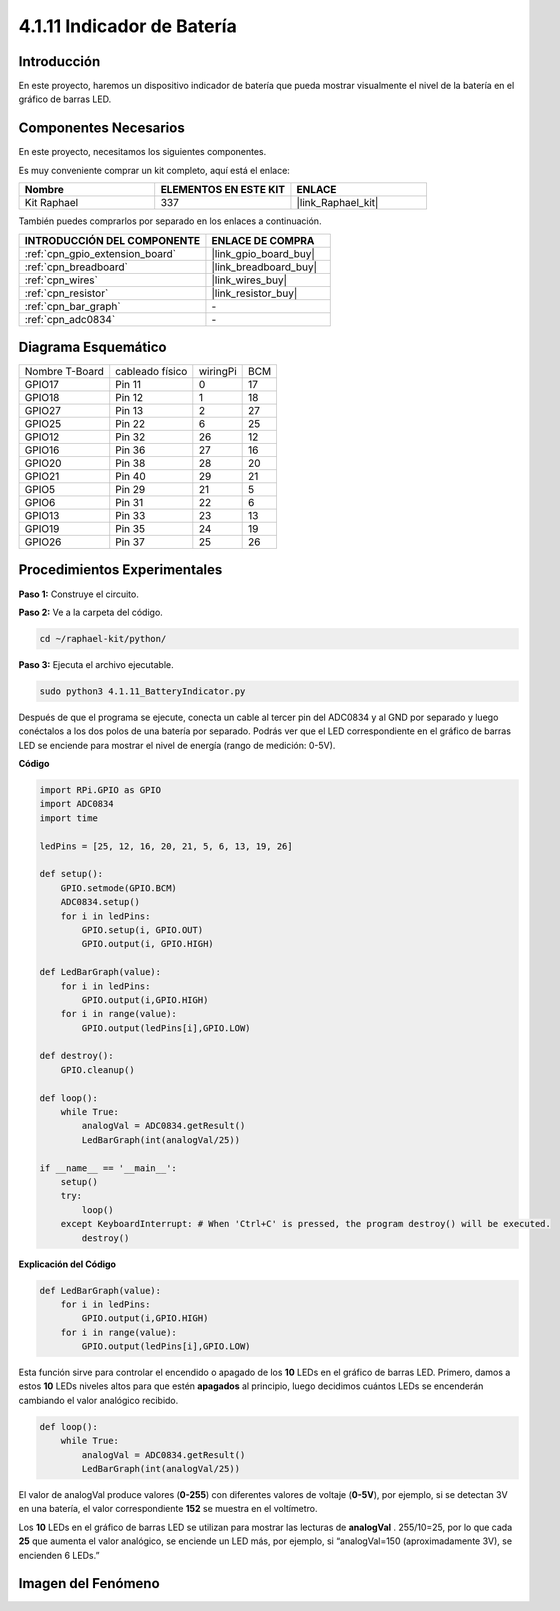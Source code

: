 .. nota::

    ¡Hola! Bienvenido a la Comunidad de Entusiastas de SunFounder Raspberry Pi, Arduino y ESP32 en Facebook. Sumérgete en el mundo de Raspberry Pi, Arduino y ESP32 con otros entusiastas.

    **¿Por qué unirse?**

    - **Soporte experto**: Resuelve problemas postventa y desafíos técnicos con la ayuda de nuestra comunidad y equipo.
    - **Aprender y compartir**: Intercambia consejos y tutoriales para mejorar tus habilidades.
    - **Avances exclusivos**: Accede anticipadamente a nuevos anuncios de productos y adelantos exclusivos.
    - **Descuentos especiales**: Disfruta de descuentos exclusivos en nuestros productos más recientes.
    - **Promociones y sorteos festivos**: Participa en sorteos y promociones navideñas.

    👉 ¿Listo para explorar y crear con nosotros? Haz clic en [|link_sf_facebook|] y únete hoy mismo.

.. _4.1.11_py:

4.1.11 Indicador de Batería
===============================

Introducción
---------------

En este proyecto, haremos un dispositivo indicador de batería que pueda mostrar 
visualmente el nivel de la batería en el gráfico de barras LED.

Componentes Necesarios
--------------------------

En este proyecto, necesitamos los siguientes componentes.

.. image:: ../img/list_Battery_Indicator.png
    :align: center

Es muy conveniente comprar un kit completo, aquí está el enlace: 

.. list-table::
    :widths: 20 20 20
    :header-rows: 1

    *   - Nombre
        - ELEMENTOS EN ESTE KIT
        - ENLACE
    *   - Kit Raphael
        - 337
        - |link_Raphael_kit|

También puedes comprarlos por separado en los enlaces a continuación.

.. list-table::
    :widths: 30 20
    :header-rows: 1

    *   - INTRODUCCIÓN DEL COMPONENTE
        - ENLACE DE COMPRA

    *   - :ref:`cpn_gpio_extension_board`
        - |link_gpio_board_buy|
    *   - :ref:`cpn_breadboard`
        - |link_breadboard_buy|
    *   - :ref:`cpn_wires`
        - |link_wires_buy|
    *   - :ref:`cpn_resistor`
        - |link_resistor_buy|
    *   - :ref:`cpn_bar_graph`
        - \-
    *   - :ref:`cpn_adc0834`
        - \-

Diagrama Esquemático
------------------------

============== =============== ======== ===
Nombre T-Board cableado físico wiringPi BCM
GPIO17         Pin 11          0        17
GPIO18         Pin 12          1        18
GPIO27         Pin 13          2        27
GPIO25         Pin 22          6        25
GPIO12         Pin 32          26       12
GPIO16         Pin 36          27       16
GPIO20         Pin 38          28       20
GPIO21         Pin 40          29       21
GPIO5          Pin 29          21       5
GPIO6          Pin 31          22       6
GPIO13         Pin 33          23       13
GPIO19         Pin 35          24       19
GPIO26         Pin 37          25       26
============== =============== ======== ===

.. image:: ../img/Schematic_three_one5.png
   :align: center

Procedimientos Experimentales
----------------------------------

**Paso 1:** Construye el circuito.

.. image:: ../img/image248.png

**Paso 2:** Ve a la carpeta del código.

.. raw:: html

   <run></run>

.. code-block::

    cd ~/raphael-kit/python/

**Paso 3:** Ejecuta el archivo ejecutable.

.. raw:: html

   <run></run>

.. code-block::

    sudo python3 4.1.11_BatteryIndicator.py

Después de que el programa se ejecute, conecta un cable al tercer pin del ADC0834 
y al GND por separado y luego conéctalos a los dos polos de una batería por separado. 
Podrás ver que el LED correspondiente en el gráfico de barras LED se enciende para mostrar 
el nivel de energía (rango de medición: 0-5V).

**Código**

.. nota::
    Puedes **Modificar/Restablecer/Copiar/Ejecutar/Detener** el código a continuación. Pero antes de eso, necesitas ir a la ruta del código fuente como ``raphael-kit/python``. Después de modificar el código, puedes ejecutarlo directamente para ver el efecto.

.. raw:: html

    <run></run>

.. code-block:: python

    import RPi.GPIO as GPIO
    import ADC0834
    import time

    ledPins = [25, 12, 16, 20, 21, 5, 6, 13, 19, 26]

    def setup():
        GPIO.setmode(GPIO.BCM)
        ADC0834.setup()
        for i in ledPins:
            GPIO.setup(i, GPIO.OUT)
            GPIO.output(i, GPIO.HIGH)

    def LedBarGraph(value):
        for i in ledPins:
            GPIO.output(i,GPIO.HIGH)
        for i in range(value):
            GPIO.output(ledPins[i],GPIO.LOW)

    def destroy():
        GPIO.cleanup()

    def loop():
        while True:
            analogVal = ADC0834.getResult()
            LedBarGraph(int(analogVal/25))

    if __name__ == '__main__':
        setup()
        try:
            loop()
        except KeyboardInterrupt: # When 'Ctrl+C' is pressed, the program destroy() will be executed.
            destroy()

**Explicación del Código**

.. code-block:: python

    def LedBarGraph(value):
        for i in ledPins:
            GPIO.output(i,GPIO.HIGH)
        for i in range(value):
            GPIO.output(ledPins[i],GPIO.LOW)

Esta función sirve para controlar el encendido o apagado de los **10** LEDs en el gráfico 
de barras LED. Primero, damos a estos **10** LEDs niveles altos para que estén **apagados** 
al principio, luego decidimos cuántos LEDs se encenderán cambiando el valor analógico recibido.

.. code-block:: python

    def loop():
        while True:
            analogVal = ADC0834.getResult()
            LedBarGraph(int(analogVal/25))

El valor de analogVal produce valores (**0-255**) con diferentes valores de voltaje (**0-5V**), 
por ejemplo, si se detectan 3V en una batería, el valor correspondiente **152** se muestra en el 
voltímetro.

Los **10** LEDs en el gráfico de barras LED se utilizan para mostrar las lecturas de **analogVal**
. 255/10=25, por lo que cada **25** que aumenta el valor analógico, se enciende un LED más, por 
ejemplo, si “analogVal=150 (aproximadamente 3V), se encienden 6 LEDs.”

Imagen del Fenómeno
------------------------------

.. image:: ../img/image249.jpeg
   :align: center
